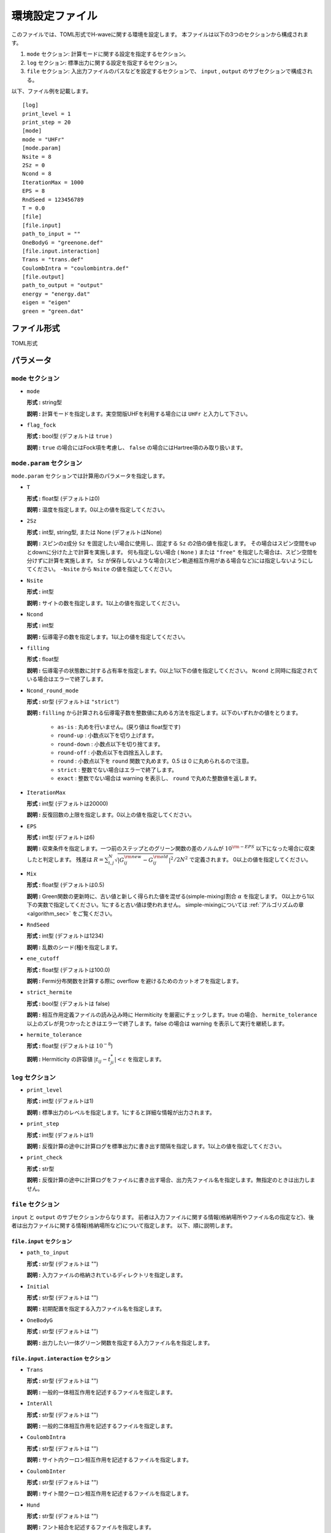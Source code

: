 .. highlight:: none

.. _Ch:Config_UHFR:

環境設定ファイル
--------------------------------

このファイルでは、TOML形式でH-waveに関する環境を設定します。
本ファイルは以下の3つのセクションから構成されます。

1. ``mode`` セクション: 計算モードに関する設定を指定するセクション。

2. ``log`` セクション: 標準出力に関する設定を指定するセクション。

3. ``file`` セクション: 入出力ファイルのパスなどを設定するセクションで、 ``input`` , ``output`` のサブセクションで構成される。

以下、ファイル例を記載します。

::

    [log]
    print_level = 1
    print_step = 20
    [mode]
    mode = "UHFr"
    [mode.param]
    Nsite = 8
    2Sz = 0
    Ncond = 8
    IterationMax = 1000
    EPS = 8
    RndSeed = 123456789
    T = 0.0
    [file]
    [file.input]
    path_to_input = ""
    OneBodyG = "greenone.def"
    [file.input.interaction]
    Trans = "trans.def"
    CoulombIntra = "coulombintra.def"
    [file.output]
    path_to_output = "output"
    energy = "energy.dat"
    eigen = "eigen"
    green = "green.dat"

ファイル形式
^^^^^^^^^^^^^^^^^^^^^^^^^^^^^^^^
TOML形式


パラメータ
^^^^^^^^^^^^^^^^^^^^^^^^^^^^^^^^

``mode`` セクション
================================

- ``mode``

  **形式 :** string型

  **説明 :** 計算モードを指定します。実空間版UHFを利用する場合には ``UHFr`` と入力して下さい。

- ``flag_fock``

  **形式 :** bool型 (デフォルトは ``true`` )

  **説明 :** ``true`` の場合にはFock項を考慮し、 ``false`` の場合にはHartree項のみ取り扱います。


``mode.param`` セクション
================================

``mode.param`` セクションでは計算用のパラメータを指定します。

- ``T``

  **形式 :** float型 (デフォルトは0)

  **説明 :** 温度を指定します。0以上の値を指定してください。

- ``2Sz``

  **形式 :** int型, string型, または None (デフォルトはNone)

  **説明 :**
  スピンのz成分 ``Sz`` を固定したい場合に使用し、固定する ``Sz`` の2倍の値を指定します。
  その場合はスピン空間をupとdownに分けた上で計算を実施します。
  何も指定しない場合 ( ``None`` ) または ``"free"`` を指定した場合は、スピン空間を分けずに計算を実施します。
  ``Sz`` が保存しないような場合(スピン軌道相互作用がある場合など)には指定しないようにしてください。
  ``-Nsite`` から ``Nsite`` の値を指定してください。

- ``Nsite``

  **形式 :** int型

  **説明 :** サイトの数を指定します。1以上の値を指定してください。

- ``Ncond``

  **形式 :** int型

  **説明 :** 伝導電子の数を指定します。1以上の値を指定してください。

- ``filling``

  **形式 :** float型

  **説明 :** 伝導電子の状態数に対する占有率を指定します。0以上1以下の値を指定してください。 ``Ncond`` と同時に指定されている場合はエラーで終了します。

- ``Ncond_round_mode``

  **形式 :** str型 (デフォルトは ``"strict"``)

  **説明 :** ``filling`` から計算される伝導電子数を整数値に丸める方法を指定します。以下のいずれかの値をとります。


     - ``as-is`` : 丸めを行いません。(戻り値は float型です)
     - ``round-up`` : 小数点以下を切り上げます。
     - ``round-down`` : 小数点以下を切り捨てます。
     - ``round-off`` : 小数点以下を四捨五入します。
     - ``round``  : 小数点以下を ``round`` 関数で丸めます。0.5 は 0 に丸められるので注意。
     - ``strict`` : 整数でない場合はエラーで終了します。
     - ``exact`` : 整数でない場合は warning を表示し、 ``round`` で丸めた整数値を返します。

- ``IterationMax``

  **形式 :** int型 (デフォルトは20000)

  **説明 :** 反復回数の上限を指定します。0以上の値を指定してください。


- ``EPS``

  **形式 :** int型 (デフォルトは6)

  **説明 :** 収束条件を指定します。一つ前のステップとのグリーン関数の差のノルムが :math:`10^{\rm -EPS}` 以下になった場合に収束したと判定します。
  残差は :math:`R = \sum_{i,j}^{N}\sqrt{ \left| G_{ij}^{\rm new} - G_{ij}^{\rm old} \right|^2} / 2N^2` で定義されます。
  0以上の値を指定してください。

- ``Mix``

  **形式 :** float型 (デフォルトは0.5)

  **説明 :** Green関数の更新時に、古い値と新しく得られた値を混ぜる(simple-mixing)割合 :math:`\alpha` を指定します。
  0以上から1以下の実数で指定してください。1にすると古い値は使われません。
  simple-mixingについては :ref:`アルゴリズムの章 <algorithm_sec>` をご覧ください。


- ``RndSeed``

  **形式 :** int型 (デフォルトは1234)

  **説明 :** 乱数のシード(種)を指定します。


- ``ene_cutoff``

  **形式 :** float型 (デフォルトは100.0)

  **説明 :** Fermi分布関数を計算する際に overflow を避けるためのカットオフを指定します。

- ``strict_hermite``

  **形式 :** bool型 (デフォルトは false)

  **説明 :** 相互作用定義ファイルの読み込み時に Hermiticity を厳密にチェックします。true の場合、 ``hermite_tolerance`` 以上のズレが見つかったときはエラーで終了します。false の場合は warning を表示して実行を継続します。

- ``hermite_tolerance``

  **形式 :** float型 (デフォルトは :math:`10^{-8}`)

  **説明 :** Hermiticity の許容値 :math:`|t_{ij} - t_{ji}^*| < \varepsilon` を指定します。

``log`` セクション
================================

- ``print_level``

  **形式 :** int型 (デフォルトは1)

  **説明 :** 標準出力のレベルを指定します。1にすると詳細な情報が出力されます。

- ``print_step``

  **形式 :** int型 (デフォルトは1)

  **説明 :** 反復計算の途中に計算ログを標準出力に書き出す間隔を指定します。1以上の値を指定してください。

- ``print_check``

  **形式 :** str型

  **説明 :** 反復計算の途中に計算ログをファイルに書き出す場合、出力先ファイル名を指定します。無指定のときは出力しません。


``file`` セクション
================================

``input`` と ``output`` のサブセクションからなります。
前者は入力ファイルに関する情報(格納場所やファイル名の指定など)、後者は出力ファイルに関する情報(格納場所など)について指定します。
以下、順に説明します。

``file.input`` セクション
~~~~~~~~~~~~~~~~~~~~~~~~~~~~~~~~

- ``path_to_input``

  **形式 :** str型 (デフォルトは "")

  **説明 :** 入力ファイルの格納されているディレクトリを指定します。

- ``Initial``

  **形式 :** str型 (デフォルトは "")

  **説明 :** 初期配置を指定する入力ファイル名を指定します。

- ``OneBodyG``

  **形式 :** str型 (デフォルトは "")

  **説明 :** 出力したい一体グリーン関数を指定する入力ファイル名を指定します。

``file.input.interaction`` セクション
~~~~~~~~~~~~~~~~~~~~~~~~~~~~~~~~~~~~~~~~~~~

- ``Trans``

  **形式 :** str型 (デフォルトは "")

  **説明 :** 一般的一体相互作用を記述するファイルを指定します。

- ``InterAll``

  **形式 :** str型 (デフォルトは "")

  **説明 :** 一般的二体相互作用を記述するファイルを指定します。

- ``CoulombIntra``

  **形式 :** str型 (デフォルトは "")

  **説明 :** サイト内クーロン相互作用を記述するファイルを指定します。

- ``CoulombInter``

  **形式 :** str型 (デフォルトは "")

  **説明 :** サイト間クーロン相互作用を記述するファイルを指定します。

- ``Hund``

  **形式 :** str型 (デフォルトは "")

  **説明 :** フント結合を記述するファイルを指定します。

- ``PairHop``

  **形式 :** str型 (デフォルトは "")

  **説明 :** ペアホッピングを記述するファイルを指定します。

- ``Exchange``

  **形式 :** str型 (デフォルトは "")

  **説明 :** 交換相互作用を記述するファイルを指定します。

- ``Ising``

  **形式 :** str型 (デフォルトは "")

  **説明 :** イジング相互作用を記述するファイルを指定します。

- ``PairLift``

  **形式 :** str型 (デフォルトは "")

  **説明 :** ペアリフト相互作用を記述するファイルを指定します。

``file.output`` セクション
~~~~~~~~~~~~~~~~~~~~~~~~~~~~~~~~

- ``path_to_output``

  **形式 :** str型 (デフォルトは "output")

  **説明 :** 出力ファイルを格納するディレクトリを指定します。

- ``energy``

  **形式 :** str型

  **説明 :** エネルギーを出力するファイル名を指定します。このキーワードがない場合には情報は出力されません。

- ``eigen``

  **形式 :** str型

  **説明 :** ハミルトニアンの固有値を出力するファイル名を指定します。このキーワードがない場合には情報は出力されません。

- ``green``

  **形式 :** str型

  **説明 :** 一体グリーン関数の出力ファイル名を指定します。このキーワードがない場合には情報は出力されません。

- ``initial``

  **形式 :** str型

  **説明 :** 初期状態読み込み用の一体グリーン関数の出力ファイル名を指定します。このキーワードがない場合には情報は出力されません。

- ``fij``

  **形式 :** str型

  **説明 :** ペア軌道因子fijの出力ファイル名を指定します。このキーワードがない場合には情報は出力されません。

